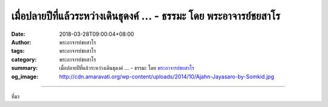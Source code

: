เมื่อปลายปีที่แล้วระหว่างเดินธุดงค์ ... - ธรรมะ โดย พระอาจารย์ชยสาโร
####################################################################

:date: 2018-03-28T09:00:04+08:00
:author: พระอาจารย์ชยสาโร
:tags: พระอาจารย์ชยสาโร
:category: พระอาจารย์ชยสาโร
:summary: เมื่อปลายปีที่แล้วระหว่างเดินธุดงค์ ...
          - ธรรมะ โดย `พระอาจารย์ชยสาโร`_
:og_image: http://cdn.amaravati.org/wp-content/uploads/2014/10/Ajahn-Jayasaro-by-Somkid.jpg


.. raw:: html

  <p>เมื่อปลายปีที่แล้วระหว่างเดินธุดงค์ผ่านหมู่บ้านชนบทในรัฐพิหาร ซึ่งอยู่ทางด้านตะวันออกเฉียงเหนือของอินเดีย อาตมาต้องประหลาดใจกับสุนัขที่นั่น ปกติแล้วสุนัขตามหมู่บ้านจะถูกฝึกให้ระแวงคนแปลกหน้า และให้เห่ากรรโชกเมื่อมีอะไรแปลกปลอมเข้ามาใกล้บ้านนาย หากสุนัขเหล่านั้นเพียงแต่เหลือบตามองอาตมาด้วยสายตาเกียจคร้านเพียงครู่เดียว แล้วก็หันไปทำอะไรตามเดิม หรือไม่ก็นอนต่อ</p><p> ไม่ช้า อาตมาก็เข้าใจชัดว่าสุนัขเหล่านี้ไม่ได้มีใครฝึกให้เป็นสุนัขเฝ้าบ้าน  เพราะในบ้านไม่มีอะไรให้ขโมยได้เลย ชาวบ้านในแถบนี้ยากไร้เสียจนไม่ต้องกลัวขโมย</p><p> ขณะเดินต่อมา อาตมาได้พิจารณาทบทวนว่าความกลัวและความก้าวร้าวของคนเรามากมายเพียงใดที่เป็นผลจากความต้องการปกป้องภาพลักษณ์ของตัวเอง เมื่อเรารู้สึกว่าไม่จำเป็นต้องปกปิดหรือปกป้องสิ่งใดเกี่ยวกับตัวเอง เราจะรู้สึกเป็นอิสระและผ่อนคลาย ไม่ต่างจากสุนัขขี้เซาที่นอนเฝ้าเรือนว่าง</p><p> ธรรมะคำสอน โดย พระอาจารย์ชยสาโร<br/> แปลถอดความ โดย ปิยสีโลภิกขุ</p>

.. image:: https://scontent.fkhh1-1.fna.fbcdn.net/v/t1.0-9/29543122_1497298463712168_6648998502622514057_n.jpg?_nc_cat=0&_nc_eui2=v1%3AAeEwBqUuDwz3qQCXuV3GwrwS8Pk8Lk8EgqrmkN-BYD0gQzsqHELMLG0jWobKy4XgKZTJWyPu-wijmy0E4XB3FhGelyg8TUVObMrKr3QvNCrUkA&oh=22126a2696b3b838514d5389d79fbffd&oe=5B6B316A
   :align: center
   :alt: เมื่อปลายปีที่แล้วระหว่างเดินธุดงค์

----

ที่มา

.. raw:: html

  <iframe src="https://www.facebook.com/plugins/post.php?href=https%3A%2F%2Fwww.facebook.com%2Fjayasaro.panyaprateep.org%2Fphotos%2Fa.318290164946343.68815.318196051622421%2F1497298463712168%2F%3Ftype%3D3" width="auto" height="735" style="border:none;overflow:hidden" scrolling="no" frameborder="0" allowTransparency="true"></iframe>

.. _พระอาจารย์ชยสาโร: https://th.wikipedia.org/wiki/พระฌอน_ชยสาโร
